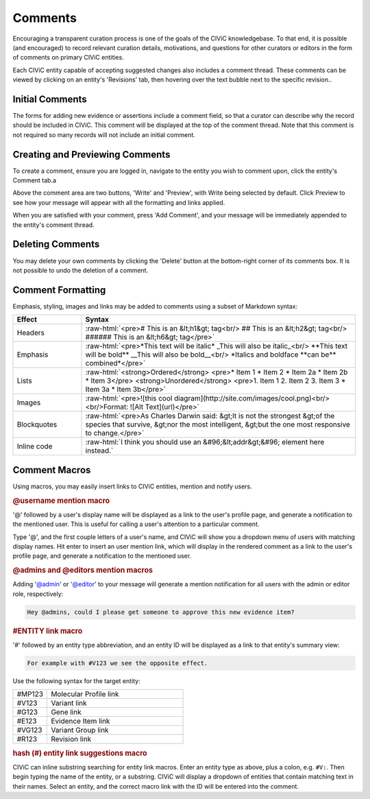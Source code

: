 .. role:: raw-html(raw)
   :format: html

Comments
========

Encouraging a transparent curation process is one of the goals of the CIViC knowledgebase. To that end, it is possible (and encouraged) to record relevant curation details, motivations, and questions for other curators or editors in the form of comments on primary CIViC entities.

Each CIViC entity capable of accepting suggested changes also includes a comment thread. These comments can be viewed by clicking on an entity's 'Revisions' tab, then hovering over the text bubble next to the specific revision..

Initial Comments
----------------
The forms for adding new evidence or assertions include a comment field, so that a curator can describe why the record should be included in CIViC. This comment will be displayed at the top of the comment thread. Note that this comment is not required so many records will not include an initial comment.

Creating and Previewing Comments
--------------------------------
To create a comment, ensure you are logged in, navigate to the entity you wish to comment upon, click the entity's Comment tab.a

Above the comment area are two buttons, 'Write' and 'Preview', with Write being selected by default. Click Preview to see how your message will appear with all the formatting and links applied.

When you are satisfied with your comment, press 'Add Comment', and your message will be immediately appended to the entity's comment thread.

Deleting Comments
-----------------
You may delete your own comments by clicking the 'Delete' button at the bottom-right corner of its comments box. It is not possible to undo the deletion of a comment.

Comment Formatting
------------------
Emphasis, styling, images and links may be added to comments using a subset of Markdown syntax:

.. list-table::
   :widths: 20 80
   :header-rows: 1

   * - Effect
     - Syntax
   * - Headers
     - :raw-html:`<pre># This is an &lt;h1&gt; tag<br/>
       ## This is an &lt;h2&gt; tag<br/>
       ###### This is an &lt;h6&gt; tag</pre>`
   * - Emphasis
     - :raw-html:`<pre>*This text will be italic*
       _This will also be italic_<br/>
       **This text will be bold**
       __This will also be bold__<br/>
       *Italics and boldface **can be** combined*</pre>`
   * - Lists
     - :raw-html:`<strong>Ordered</strong>
       <pre>* Item 1
       * Item 2
       * Item 2a
       * Item 2b
       * Item 3</pre>
       <strong>Unordered</strong>
       <pre>1. Item 1
       2. Item 2
       3. Item 3
       * Item 3a
       * Item 3b</pre>`
   * - Images
     - :raw-html:`<pre>![this cool diagram](http://site.com/images/cool.png)<br/><br/>Format: ![Alt Text](url)</pre>`
   * - Blockquotes
     - :raw-html:`<pre>As Charles Darwin said:
       &gt;It is not the strongest
       &gt;of the species that survive,
       &gt;nor the most intelligent,
       &gt;but the one most responsive to change.</pre>`
   * - Inline code
     - :raw-html:`I think you should use an
       &#96;&lt;addr&gt;&#96; element here instead.`

.. _comment-macros:

Comment Macros
--------------
Using macros, you may easily insert links to CIViC entities, mention and notify users.

.. rubric:: @username mention macro

'@' followed by a user's display name will be displayed as a link to the user's profile page, and generate a notification to the mentioned user. This is useful for calling a user's attention to a particular comment.

Type '@', and the first couple letters of a user's name, and CIViC will show you a dropdown menu of users with matching display names. Hit enter to insert an user mention link, which will display in the rendered comment as a link to the user's profile page, and generate a notification to the mentioned user.

.. rubric:: @admins and @editors mention macros

Adding '@admin' or '@editor' to your message will generate a mention notification for all users with the admin or editor role, respectively:

.. code-block:: none

  Hey @admins, could I please get someone to approve this new evidence item?

.. rubric:: #ENTITY link macro

'#' followed by an entity type abbreviation, and an entity ID will be displayed as a link to that entity's summary view:

.. code-block:: none

  For example with #V123 we see the opposite effect.

Use the following syntax for the target entity:

.. list-table::
   :widths: 20 80
   :header-rows: 0

   * - #MP123
     - Molecular Profile link
   * - #V123
     - Variant link
   * - #G123
     - Gene link
   * - #E123
     - Evidence Item link
   * - #VG123
     - Variant Group link
   * - #R123
     - Revision link

.. rubric:: hash (#) entity link suggestions macro

CIViC can inline substring searching for entity link macros. Enter an entity type as above, plus a colon, e.g. ``#V:``. Then begin typing the name of the entity, or a substring. CIViC will display a dropdown of entities that contain matching text in their names. Select an entity, and the correct macro link with the ID will be entered into the comment.
